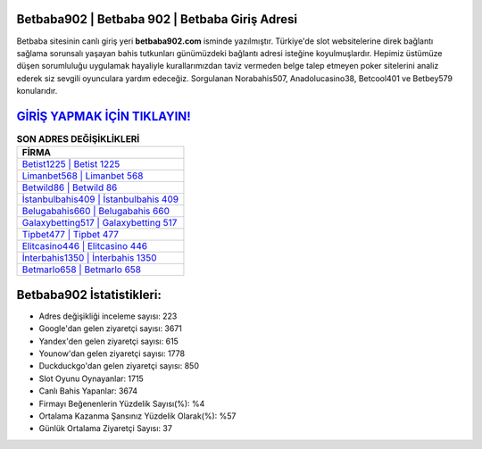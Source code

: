 ﻿Betbaba902 | Betbaba 902 | Betbaba Giriş Adresi
===================================

.. image:: images/betbaba-giris.jpg
   :width: 600
   
Betbaba sitesinin canlı giriş yeri **betbaba902.com** isminde yazılmıştır. Türkiye'de slot websitelerine direk bağlantı sağlama sorunsalı yaşayan bahis tutkunları günümüzdeki bağlantı adresi isteğine koyulmuşlardır. Hepimiz üstümüze düşen sorumluluğu uygulamak hayaliyle kurallarımızdan taviz vermeden belge talep etmeyen poker sitelerini analiz ederek siz sevgili oyunculara yardım edeceğiz. Sorgulanan Norabahis507, Anadolucasino38, Betcool401 ve Betbey579 konularıdır.

`GİRİŞ YAPMAK İÇİN TIKLAYIN! <https://uclck.me/gonow>`_
==============

.. list-table:: **SON ADRES DEĞİŞİKLİKLERİ**
   :widths: 100
   :header-rows: 1

   * - FİRMA
   * - `Betist1225 | Betist 1225 <betist1225-betist-1225-betist-giris-adresi.html>`_
   * - `Limanbet568 | Limanbet 568 <limanbet568-limanbet-568-limanbet-giris-adresi.html>`_
   * - `Betwild86 | Betwild 86 <betwild86-betwild-86-betwild-giris-adresi.html>`_	 
   * - `İstanbulbahis409 | İstanbulbahis 409 <istanbulbahis409-istanbulbahis-409-istanbulbahis-giris-adresi.html>`_	 
   * - `Belugabahis660 | Belugabahis 660 <belugabahis660-belugabahis-660-belugabahis-giris-adresi.html>`_ 
   * - `Galaxybetting517 | Galaxybetting 517 <galaxybetting517-galaxybetting-517-galaxybetting-giris-adresi.html>`_
   * - `Tipbet477 | Tipbet 477 <tipbet477-tipbet-477-tipbet-giris-adresi.html>`_	 
   * - `Elitcasino446 | Elitcasino 446 <elitcasino446-elitcasino-446-elitcasino-giris-adresi.html>`_
   * - `İnterbahis1350 | İnterbahis 1350 <interbahis1350-interbahis-1350-interbahis-giris-adresi.html>`_
   * - `Betmarlo658 | Betmarlo 658 <betmarlo658-betmarlo-658-betmarlo-giris-adresi.html>`_
	 
Betbaba902 İstatistikleri:
===================================	 
* Adres değişikliği inceleme sayısı: 223
* Google'dan gelen ziyaretçi sayısı: 3671
* Yandex'den gelen ziyaretçi sayısı: 615
* Younow'dan gelen ziyaretçi sayısı: 1778
* Duckduckgo'dan gelen ziyaretçi sayısı: 850
* Slot Oyunu Oynayanlar: 1715
* Canlı Bahis Yapanlar: 3674
* Firmayı Beğenenlerin Yüzdelik Sayısı(%): %4
* Ortalama Kazanma Şansınız Yüzdelik Olarak(%): %57
* Günlük Ortalama Ziyaretçi Sayısı: 37

